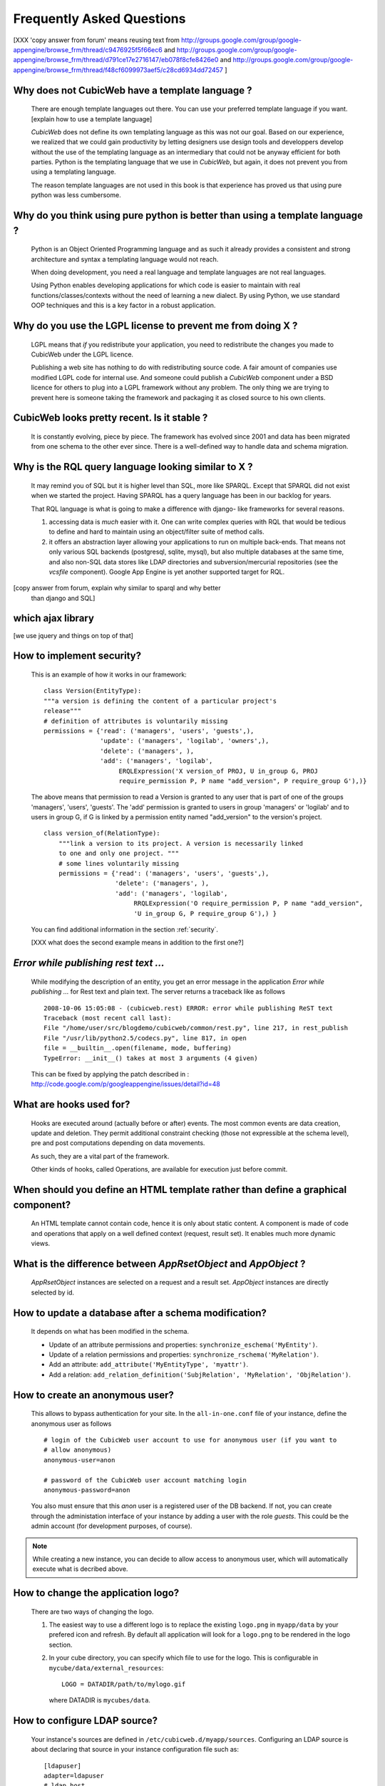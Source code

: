 .. -*- coding: utf-8 -*-

Frequently Asked Questions
==========================

[XXX 'copy answer from forum' means reusing text from
http://groups.google.com/group/google-appengine/browse_frm/thread/c9476925f5f66ec6
and
http://groups.google.com/group/google-appengine/browse_frm/thread/d791ce17e2716147/eb078f8cfe8426e0
and
http://groups.google.com/group/google-appengine/browse_frm/thread/f48cf6099973aef5/c28cd6934dd72457
]

Why does not CubicWeb have a template language ?
------------------------------------------------

  There are enough template languages out there. You can use your
  preferred template language if you want. [explain how to use a
  template language]

  `CubicWeb` does not define its own templating language as this was
  not our goal. Based on our experience, we realized that
  we could gain productivity by letting designers use design tools
  and developpers develop without the use of the templating language
  as an intermediary that could not be anyway efficient for both parties.
  Python is the templating language that we use in `CubicWeb`, but again,
  it does not prevent you from using a templating language.

  The reason template languages are not used in this book is that
  experience has proved us that using pure python was less cumbersome.

Why do you think using pure python is better than using a template language ?
-----------------------------------------------------------------------------

  Python is an Object Oriented Programming language and as such it
  already provides a consistent and strong architecture and syntax
  a templating language would not reach.

  When doing development, you need a real language and template
  languages are not real languages.

  Using Python enables developing applications for which code is
  easier to maintain with real functions/classes/contexts
  without the need of learning a new dialect. By using Python,
  we use standard OOP techniques and this is a key factor in a
  robust application.

Why do you use the LGPL license to prevent me from doing X ?
-----------------------------------------------------------

  LGPL means that *if* you redistribute your application, you need to
  redistribute the changes you made to CubicWeb under the LGPL licence.

  Publishing a web site has nothing to do with redistributing
  source code. A fair amount of companies use modified LGPL code
  for internal use. And someone could publish a `CubicWeb` component
  under a BSD licence for others to plug into a LGPL framework without
  any problem. The only thing we are trying to prevent here is someone
  taking the framework and packaging it as closed source to his own
  clients.


CubicWeb looks pretty recent. Is it stable ?
--------------------------------------------

  It is constantly evolving, piece by piece.  The framework has evolved since
  2001 and data has been migrated from one schema to the other ever since. There
  is a well-defined way to handle data and schema migration.

Why is the RQL query language looking similar to X ?
-----------------------------------------------------

  It may remind you of SQL but it is higher level than SQL, more like
  SPARQL. Except that SPARQL did not exist when we started the project.
  Having SPARQL has a query language has been in our backlog for years.

  That RQL language is what is going to make a difference with django-
  like frameworks for several reasons.

  1. accessing data is *much* easier with it. One can write complex
     queries with RQL that would be tedious to define and hard to maintain
     using an object/filter suite of method calls.

  2. it offers an abstraction layer allowing your applications to run
     on multiple back-ends. That means not only various SQL backends
     (postgresql, sqlite, mysql), but also multiple databases at the
     same time, and also non-SQL data stores like LDAP directories and
     subversion/mercurial repositories (see the `vcsfile`
     component). Google App Engine is yet another supported target for
     RQL.

[copy answer from forum, explain why similar to sparql and why better
  than django and SQL]

which ajax library
------------------
[we use jquery and things on top of that]


How to implement security?
--------------------------

  This is an example of how it works in our framework::

    class Version(EntityType):
    """a version is defining the content of a particular project's
    release"""
    # definition of attributes is voluntarily missing
    permissions = {'read': ('managers', 'users', 'guests',),
                   'update': ('managers', 'logilab', 'owners',),
                   'delete': ('managers', ),
                   'add': ('managers', 'logilab',
                        ERQLExpression('X version_of PROJ, U in_group G, PROJ
                        require_permission P, P name "add_version", P require_group G'),)}

  The above means that permission to read a Version is granted to any
  user that is part of one of the groups 'managers', 'users', 'guests'.
  The 'add' permission is granted to users in group 'managers' or
  'logilab' and to users in group G, if G is linked by a permission
  entity named "add_version" to the version's project.
  ::

    class version_of(RelationType):
        """link a version to its project. A version is necessarily linked
        to one and only one project. """
        # some lines voluntarily missing
        permissions = {'read': ('managers', 'users', 'guests',), 
                       'delete': ('managers', ),
                       'add': ('managers', 'logilab',
                            RRQLExpression('O require_permission P, P name "add_version",
                            'U in_group G, P require_group G'),) }

  You can find additional information in the section :ref:`security`.

  [XXX what does the second example means in addition to the first one?]


`Error while publishing rest text ...`
--------------------------------------
  While modifying the description of an entity, you get an error message in
  the application `Error while publishing ...` for Rest text and plain text.
  The server returns a traceback like as follows ::

      2008-10-06 15:05:08 - (cubicweb.rest) ERROR: error while publishing ReST text
      Traceback (most recent call last):
      File "/home/user/src/blogdemo/cubicweb/common/rest.py", line 217, in rest_publish
      File "/usr/lib/python2.5/codecs.py", line 817, in open
      file = __builtin__.open(filename, mode, buffering)
      TypeError: __init__() takes at most 3 arguments (4 given)


  This can be fixed by applying the patch described in :
  http://code.google.com/p/googleappengine/issues/detail?id=48

What are hooks used for?
------------------------

  Hooks are executed around (actually before or after) events.  The
  most common events are data creation, update and deletion.  They
  permit additional constraint checking (those not expressible at the
  schema level), pre and post computations depending on data
  movements.

  As such, they are a vital part of the framework.

  Other kinds of hooks, called Operations, are available
  for execution just before commit.

When should you define an HTML template rather than define a graphical component?
---------------------------------------------------------------------------------

  An HTML template cannot contain code, hence it is only about static
  content.  A component is made of code and operations that apply on a
  well defined context (request, result set). It enables much more
  dynamic views.

What is the difference between `AppRsetObject` and `AppObject` ?
----------------------------------------------------------------

  `AppRsetObject` instances are selected on a request and a result
  set. `AppObject` instances are directly selected by id.

How to update a database after a schema modification?
-----------------------------------------------------

  It depends on what has been modified in the schema.

  * Update of an attribute permissions and properties: 
    ``synchronize_eschema('MyEntity')``.

  * Update of a relation permissions and properties: 
    ``synchronize_rschema('MyRelation')``.

  * Add an attribute: ``add_attribute('MyEntityType', 'myattr')``.

  * Add a relation: ``add_relation_definition('SubjRelation', 'MyRelation', 'ObjRelation')``.


How to create an anonymous user?
--------------------------------

  This allows to bypass authentication for your site. In the
  ``all-in-one.conf`` file of your instance, define the anonymous user
  as follows ::

    # login of the CubicWeb user account to use for anonymous user (if you want to
    # allow anonymous)
    anonymous-user=anon

    # password of the CubicWeb user account matching login
    anonymous-password=anon

  You also must ensure that this `anon` user is a registered user of
  the DB backend. If not, you can create through the administation
  interface of your instance by adding a user with the role `guests`.
  This could be the admin account (for development
  purposes, of course).

.. note::
    While creating a new instance, you can decide to allow access
    to anonymous user, which will automatically execute what is
    decribed above.


How to change the application logo?
-----------------------------------

  There are two ways of changing the logo.

  1. The easiest way to use a different logo is to replace the existing
     ``logo.png`` in ``myapp/data`` by your prefered icon and refresh.
     By default all application will look for a ``logo.png`` to be
     rendered in the logo section.

     .. image:: ../images/lax-book.06-main-template-logo.en.png

  2. In your cube directory, you can specify which file to use for the logo.
     This is configurable in ``mycube/data/external_resources``: ::

       LOGO = DATADIR/path/to/mylogo.gif

     where DATADIR is ``mycubes/data``.


How to configure LDAP source?
-------------------------------

  Your instance's sources are defined in ``/etc/cubicweb.d/myapp/sources``.
  Configuring an LDAP source is about declaring that source in your
  instance configuration file such as: ::

    [ldapuser]
    adapter=ldapuser
    # ldap host
    host=myhost
    # base DN to lookup for usres
    user-base-dn=ou=People,dc=mydomain,dc=fr
    # user search scope
    user-scope=ONELEVEL
    # classes of user
    user-classes=top,posixAccount
    # attribute used as login on authentication
    user-login-attr=uid
    # name of a group in which ldap users will be by default
    user-default-group=users
    # map from ldap user attributes to cubicweb attributes
    user-attrs-map=gecos:email,uid:login

  Any change applied to configuration file requires to restart your
  application.

I get NoSelectableObject exceptions: how do I debug selectors ?
---------------------------------------------------------------

  You just need to put the appropriate context manager around view/component
  selection: ::

    from cubicweb.common.selectors import traced_selection
    with traced_selection():
        comp = self.vreg.select_object('contentnavigation', 'wfhistory',
                                       self.req, rset, context='navcontentbottom')

  This will yield additional WARNINGs, like this: ::

    2009-01-09 16:43:52 - (cubicweb.selectors) WARNING: selector one_line_rset returned 0 for <class 'cubicweb.web.views.basecomponents.WFHistoryVComponent'>

How to format an entity date attribute?
---------------------------------------

  If your schema has an attribute of type Date or Datetime, you might
  want to format it. First, you should define your preferred format using
  the site configuration panel ``http://appurl/view?vid=systemepropertiesform``
  and then set ``ui.date`` and/or ``ui.datetime``.
  Then in the view code, use::
    
    self.format_date(entity.date_attribute)

Can PostgreSQL and CubicWeb authentication work with kerberos ?
----------------------------------------------------------------

  If you have postgresql set up to accept kerberos authentication, you can set
  the db-host, db-name and db-user parameters in the `sources` configuration
  file while leaving the password blank. It should be enough for your instance
  to connect to postgresql with a kerberos ticket.

  
How to load data from a script?
-------------------------------

  The following script aims at loading data within a script assuming pyro-nsd is
  running and your application is configured with ``pyro-server=yes``, otherwise
  you would not be able to use dbapi. ::

    from cubicweb import dbapi

    cnx = dbapi.connection(database='instance-id', user='admin', password='admin')
    cur = cnx.cursor()
    for name in ('Personal', 'Professional', 'Computers'):
        cur.execute('INSERT Blog B: B name %s', name)
    cnx.commit()

What is the CubicWeb datatype corresponding to GAE datastore's UserProperty?
----------------------------------------------------------------------------

  If you take a look at your application schema and
  click on "display detailed view of metadata" you will see that there
  is a Euser entity in there. That's the one that is modeling users. The
  thing that corresponds to a UserProperty is a relationship between
  your entity and the Euser entity. As in ::

    class TodoItem(EntityType):
       text = String()
       todo_by = SubjectRelation('Euser')

  [XXX check that cw handle users better by
  mapping Google Accounts to local Euser entities automatically]


How to reset the password for user joe?
---------------------------------------

  You need to generate a new encrypted password::

    $ python
    >>> from cubicweb.server.utils import crypt_password
    >>> crypt_password('joepass')
    'qHO8282QN5Utg'
    >>> 

  and paste it in the database::

    $ psql mydb
    mydb=> update cw_cwuser set cw_upassword='qHO8282QN5Utg' where cw_login='joe';
    UPDATE 1